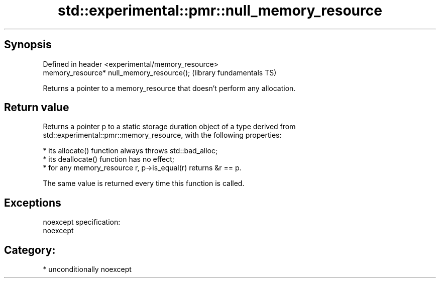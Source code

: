 .TH std::experimental::pmr::null_memory_resource 3 "Sep  4 2015" "2.0 | http://cppreference.com" "C++ Standard Libary"
.SH Synopsis
   Defined in header <experimental/memory_resource>
   memory_resource* null_memory_resource();          (library fundamentals TS)

   Returns a pointer to a memory_resource that doesn't perform any allocation.

.SH Return value

   Returns a pointer p to a static storage duration object of a type derived from
   std::experimental::pmr::memory_resource, with the following properties:

     * its allocate() function always throws std::bad_alloc;
     * its deallocate() function has no effect;
     * for any memory_resource r, p->is_equal(r) returns &r == p.

   The same value is returned every time this function is called.

.SH Exceptions

   noexcept specification:
   noexcept
.SH Category:

     * unconditionally noexcept
